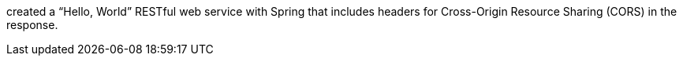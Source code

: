 created a "`Hello, World`" RESTful web
service with Spring that includes headers for Cross-Origin Resource Sharing (CORS) in the
response.
